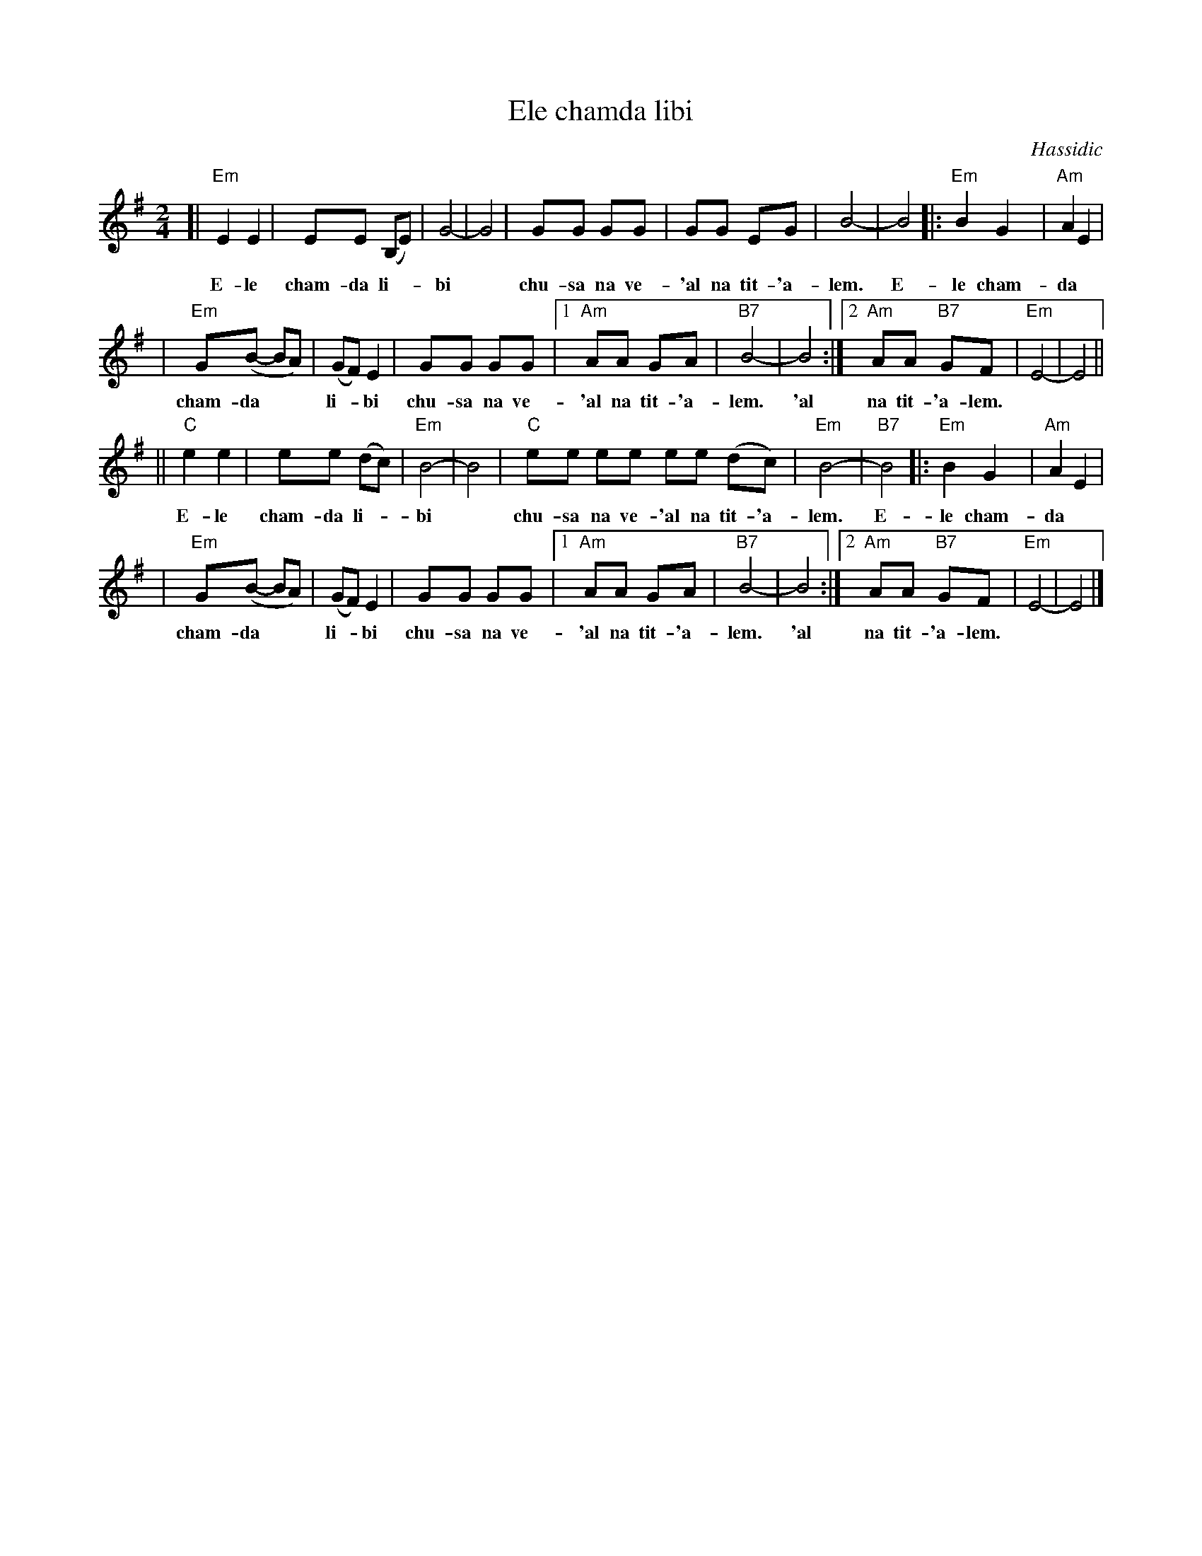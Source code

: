 X: 181
T: Ele chamda libi
O: Hassidic
Z: John Chambers <jc:trillian.mit.edu>
M: 2/4
L: 1/8
K: Em
[| "Em"E2 E2 | EE (B,E) | G4- | G4 | GG GG | GG EG | B4- | B4 |: "Em"B2 G2 | "Am"A2 E2 |
w: E-le cham-da li-*bi* chu-sa na ve-'al na tit-'a-lem.  E-le cham-da
| "Em"G(B- BA) | (GF) E2 | GG GG |1 "Am"AA     GA | "B7"B4- | B4 :|2 "Am"AA "B7"GF | "Em"E4- | E4 ||
w: cham-da** li-*bi chu-sa na ve- 'al na tit-'a-lem.  'al na tit-'a-lem.
|| "C"e2 e2| ee (dc) | "Em"B4- | B4 |  "C"ee ee ee (dc) | "Em"B4- | "B7"B4 |: "Em"B2 G2 | "Am"A2 E2 |
w: E-le cham-da li-*bi* chu-sa na ve-'al na tit-'a-lem.  E-le cham-da
| "Em"G(B- BA) | (GF) E2 | GG GG |1 "Am"AA     GA | "B7"B4- | B4 :|2 "Am"AA "B7"GF | "Em"E4- | E4 |]
w: cham-da** li-*bi chu-sa na ve-'al na tit-'a-lem.  'al na tit-'a-lem.
